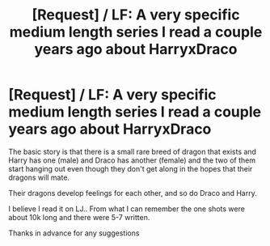 #+TITLE: [Request] / LF: A very specific medium length series I read a couple years ago about HarryxDraco

* [Request] / LF: A very specific medium length series I read a couple years ago about HarryxDraco
:PROPERTIES:
:Author: dragon_lover
:Score: 0
:DateUnix: 1483090251.0
:DateShort: 2016-Dec-30
:FlairText: Request
:END:
The basic story is that there is a small rare breed of dragon that exists and Harry has one (male) and Draco has another (female) and the two of them start hanging out even though they don't get along in the hopes that their dragons will mate.

Their dragons develop feelings for each other, and so do Draco and Harry.

I believe I read it on LJ.. From what I can remember the one shots were about 10k long and there were 5-7 written.

Thanks in advance for any suggestions

